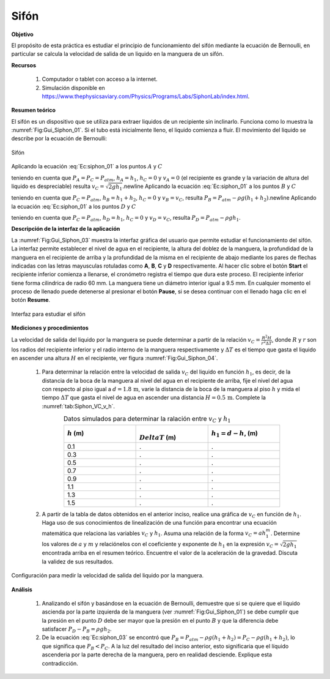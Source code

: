 Sifón
==============

**Objetivo**

El propósito de esta práctica es estudiar el principio de funcionamiento del sifón mediante la ecuación de Bernoulli, en particular se calcula la velocidad de salida de un liquido en la manguera de un sifón.

**Recursos**

   #. Computador o tablet con acceso a la internet.
   #. Simulación disponible en `https://www.thephysicsaviary.com/Physics/Programs/Labs/SiphonLab/index.html <https://www.thephysicsaviary.com/Physics/Programs/Labs/SiphonLab/index.html>`_.

**Resumen teórico**

El sifón es un dispositivo que se utiliza para extraer liquidos de un recipiente sin inclinarlo. Funciona como lo muestra la :numref:`Fig:Gui_Siphon_01`. Si el tubo está inicialmente lleno, el liquido comienza a fluir. El movimiento del liquido se describe por la ecuación de Bernoulli:

.. math::
   :label: Ec:siphon_01

   \begin{equation}
    P+\rho gh+\frac{1}{2}\rho v^{2} = \text{Constante}
   \end{equation}

.. figure:: /images/Mecanica/Sifon/Gui_Siphon_01.png
   :scale: 80
   :align: center
   :name: Fig:Gui_Siphon_01

   Sifón


Aplicando la ecuación :eq:`Ec:siphon_01` a los puntos :math:`A` y :math:`C`

.. math::
   :label: Ec:siphon_02

   \begin{equation}
     P_A+\rho gh_A+\frac{1}{2}\rho v_A^{2} = P_C+\rho gh_C+\frac{1}{2}\rho v_C^{2}
   \end{equation}

teniendo en cuenta que :math:`P_A=P_C=P_{atm}`, :math:`h_A=h_1`, :math:`h_C=0` y :math:`v_A=0` (el recipiente es grande y la variación de altura del liquido es despreciable) resulta :math:`v_C=\sqrt{2gh_1}`.\newline Aplicando la ecuación :eq:`Ec:siphon_01` a los puntos :math:`B` y :math:`C`

.. math::
   :label: Ec:siphon_03

   \begin{equation}
    P_B+\rho gh_B+\frac{1}{2}\rho v_B^{2} = P_C+\rho gh_C+\frac{1}{2}\rho v_C^{2}
   \end{equation}

teniendo en cuenta que :math:`P_C=P_{atm}`, :math:`h_B=h_1+h_2`, :math:`h_C=0` y :math:`v_B=v_C`, resulta :math:`P_B=P_{atm}-\rho g(h_1+h_2)`.\newline Aplicando la ecuación :eq:`Ec:siphon_01` a los puntos :math:`D` y :math:`C`

.. math::
   :label: Ec:siphon_04

   \begin{equation}
    P_D+\rho gh_D+\frac{1}{2}\rho v_D^{2} = P_C+\rho gh_C+\frac{1}{2}\rho v_C^{2}
   \end{equation}

teniendo en cuenta que :math:`P_C=P_{atm}`, :math:`h_D=h_1`, :math:`h_C=0` y :math:`v_D=v_C`, resulta :math:`P_D=P_{atm}-\rho gh_1`.


**Descripción de la interfaz de la aplicación**


La :numref:`Fig:Gui_Siphon_03` muestra la interfaz gráfica del usuario que permite estudiar el funcionamiento del sifón. La interfaz permite establecer el nivel de agua en el recipiente, la altura del doblez de la manguera, la profundidad de la manguera en el recipiente de arriba y la profundidad de la misma en el recipiente de abajo mediante los  pares de flechas indicadas con las letras mayusculas rotuladas como **A**, **B**, **C** y **D** respectivamente. Al hacer clic sobre el botón **Start** el recipiente inferior comienza a llenarse, el cronómetro registra el tiempo que dura este proceso. El recipiente inferior tiene forma cilindrica de radio 60 mm. La manguera tiene un diámetro interior igual a 9.5 mm. En cualquier momento el proceso de llenado puede detenerse al presionar el botón **Pause**, si se desea continuar con el llenado haga clic en el botón **Resume**.

.. figure:: /images/Mecanica/Sifon/Gui_Siphon_03.png
   :scale: 80
   :align: center
   :name: Fig:Gui_Siphon_03

   Interfaz para estudiar el sifón


**Mediciones y procedimientos**

La velocidad de salida del liquido por la manguera se puede determinar a partir de la relación :math:`v_C=\frac{R^{2}H}{r^{2}\Delta T}`, donde :math:`R` y :math:`r` son los radios del recipiente inferior y el radio interno de la manguera respectivamente y :math:`\Delta T` es el tiempo que gasta el liquido en ascender una altura :math:`H` en el recipiente, ver figura :numref:`Fig:Gui_Siphon_04`.

   #. Para determinar la relación entre la velocidad de salida :math:`v_C` del liquido en función :math:`h_1`, es decir, de la distancia de la boca de la manguera al nivel del agua en el recipiente de arriba, fije el nivel del agua con respecto al piso igual a :math:`d=1.8\,\text{m}`, varie la distancia de la boca de la manguera al piso :math:`h` y mida el tiempo :math:`\Delta T` que gasta el nivel de agua en ascender una distancia :math:`H=0.5\,\text{m}`. Complete la :numref:`tab:Siphon_VC_v_h`.

      .. csv-table:: Datos simulados para determinar la ralación entre :math:`v_C` y :math:`h_1`
         :header: ":math:`h` (m)", ":math:`\\Delta T` (m)", ":math:`h_1=d-h`, (m)"
         :widths: 1,1,1
         :width: 15 cm
         :name: tab:Siphon_VC_v_h
         :align: center

         0.1,.,.
         0.3,.,.
         0.5,.,.
         0.7,.,.
         0.9,.,.
         1.1,.,.
         1.3,.,.
         1.5,.,.

   #. A partir de la tabla de datos obtenidos en el anterior inciso, realice una gráfica de :math:`v_C` en función de :math:`h_1`.  Haga uso de sus conocimientos de linealización de una función para encontrar una ecuación matemática que relaciona las variables :math:`v_C` y :math:`h_1`. Asuma una relación de la forma :math:`v_C=ah_1^{m}`. Determine los valores de :math:`a` y :math:`m` y relaciónelos con el coeficiente y exponente de :math:`h_1` en la expresión :math:`v_C=\sqrt{2gh_1}` encontrada arriba en el resumen teórico. Encuentre el valor de la aceleración de la gravedad. Discuta la validez de sus resultados.


.. figure:: /images/Mecanica/Sifon/Gui_Siphon_04.png
   :scale: 70
   :align: center
   :name: Fig:Gui_Siphon_04

   Configuración para medir la velocidad de salida del liquido por la manguera.


**Análisis**

   #. Analizando el sifón y basándose en la ecuación de Bernoulli, demuestre que si se quiere que el liquido ascienda por la parte izquierda de la manguera (ver :numref:`Fig:Gui_Siphon_01`) se debe cumplir que la presión en el punto :math:`D` debe ser mayor que la presión en el punto :math:`B` y que la diferencia debe satisfacer :math:`P_D-P_B=\rho gh_2`.
   #. De la ecuación :eq:`Ec:siphon_03` se encontró que :math:`P_B=P_{atm}-\rho g(h_1+h_2)=P_{C}-\rho g(h_1+h_2)`, lo que significa que :math:`P_B < P_C`. A la luz del resultado del inciso anterior, esto significaria que el líquido ascenderia por la parte derecha de la manguera, pero en realidad desciende. Explique esta contradicción.


